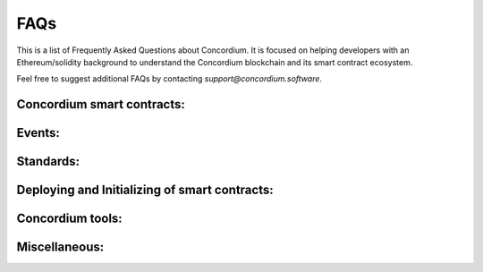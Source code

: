 .. _faq:

====
FAQs
====

This is a list of Frequently Asked Questions about Concordium. It is focused on
helping developers with an Ethereum/solidity background to understand
the Concordium blockchain and its smart contract ecosystem.

Feel free to suggest additional FAQs by contacting `support@concordium.software`.

Concordium smart contracts:
===========================

.. dropdown::  What smart contract language is used on Concordium?

    Concordium uses Rust as smart contract language.

.. dropdown::  How can I start with the Rust smart contract language?

    Rust is a fast and memory-efficient
    language that is a popular smart contract language among different blockchain projects.
    There is plenty of literature to get started with Rust such as the
    `Rust language book <https://doc.rust-lang.org/book/>`_.
    You can find examples of smart contracts in the
    `Concordium Rust smart contract repo  <https://github.com/Concordium/concordium-rust-smart-contracts/tree/main/examples>`_.

.. dropdown::  Where can I find example smart contracts?

    You can find examples of smart contracts in the
    `Concordium Rust smart contract repo  <https://github.com/Concordium/concordium-rust-smart-contracts/tree/main/examples>`_.

.. dropdown::  Do you have a smart contract reference library similar to the GitHub repo from `OpenZeppelin`?

    You can find examples and standard implementations in the
    `Concordium Rust smart contract repo  <https://github.com/Concordium/concordium-rust-smart-contracts/tree/main/examples>`_.

.. dropdown::  Should I use V0 or V1 smart contracts?

    Version 1 smart contracts have many improvements and features added compared to Version 0 smart contracts.
    Hence, V1 smart contracts are recommended over V0 smart contracts if you start a new project.
    Mainnet continues supporting V0 smart contracts due to backward compatibility.

.. dropdown::  How are `smart contract addresses` represented on Concordium?

    In terms of naming, Concordium uses `contract`, and `account` to refer
    to the Ethereum equivalent of a `smart contract`, and an `externally owned address`, respectively.
    The word `address` refers to either an `account` address or a `contract` address on Concordium.

    Contract addresses on Concordium are represented by an index and a subindex as seen below.
    When invoking the `init` function, a new smart contract instance is
    deployed and assigned the next index number in sequential order.
    The subindex is currently not in use and is always 0. There are plans to give the subindex meaning in the future.

    In contrast to Ethereum, you cannot send CCD to a contract address (or account address) before they have been deployed/initialized on the Concordium chain.

    .. code-block:: console

        ContractAddress {
            index:    1234,
            subindex: 0,
        };

.. dropdown::  How are `externally owned addresses` represented on Concordium?

    In terms of naming, Concordium uses `contract`, and `account` to refer
    to the Ethereum equivalent of a `smart contract`, and an `externally owned address`, respectively.
    The word `address` refers to either an `account` address or a `contract` address on Concordium.

    Accounts on the chain are identified via an account address, which is a 32-byte sequence.
    The address is usually displayed in Base58Check encoding with version byte 1.
    An example of such an address is 3ZFGxLtnUUSJGW2WqjMh1DDjxyq5rnytCwkSqxFTpsWSFdQnNn.

    In contrast to Ethereum, `accounts` are also deployed on-chain and their corresponding `account` address only exists from that point on.
    You cannot send CCD to an account address (or a smart contract address) before they have been deployed/initialized on the Concordium chain.
    When a smart contract tries to interact with an address that has not been deployed/initialized yet, the smart contract will revert on the Concordium chain.

.. dropdown::  Can I distinguish between contract and account addresses?

    Yes. You can distinguish between the different types of addresses
    in smart contracts on the Concordium chain.
    `Addresses <https://docs.rs/concordium-std/latest/concordium_std/enum.Address.html>`_
    are represented as an enum with two variants.

    .. code-block:: console

        pub enum Address {
            Account(AccountAddress),
            Contract(ContractAddress),
        }

    Rust has a matching pattern that determines at runtime which
    variant of the enum Address is applicable, and then the appropriate code
    is executed. You can read more about `pattern matching  <https://doc.rust-lang.org/book/ch18-03-pattern-syntax.html>`_ in the
    Rust language book.

    For example, the below code prints out if the `sender`
    that invoked this smart contract function is a contract or an account.

    .. code-block:: console

        match ctx.sender() {
            Address::Contract(contract_address) => { println!("This contract invoked the function: {:?}", contract_address) },
            Address::Account(account_address) => { println!("This account invoked the function: {:?}", account_address) },
        };

    Add the above matching pattern snippet to one of your Rust smart contract functions and write
    a test case that invokes that function. You can see the printout of the snippet
    by running the tests with the below command.

    .. code-block:: console

        $cargo test -- --nocapture

.. dropdown::  What is the equivalent to `msg.sender` and `tx.origin` on Concordium?

    `ctx.sender()`, and `ctx.invoker()` are the equivalent variables to `msg.sender`, and `tx.origin` on the Concordium chain, respectively.
    The `ctx.invoker()` variable refers to the original account address (no contract address)
    that started the transaction while `ctx.sender()`
    refers to the immediate account (it could be an account
    or another contract address) that invokes the function entry point.
    A contract cannot start a tx and that is why `ctx.invoker()` never returns a contract address.

.. dropdown::  How do I get the balance of the smart contract within the Rust code?

    `host.self_balance()` returns the current balance of the smart contract.
    Additional documentation can be found in the `self_balance description <https://docs.rs/concordium-std/latest/concordium_std/trait.HasHost.html#tymethod.self_balance>`_ of the concordium standard crate.

    In contrast to Ethereum and in contrast to the documentation in the crate (TODO: can we update the comment in the crate?),
    the current balance of the smart contract is the sum of the `host.self_balance() + amount`.

    .. code-block:: console

        #[receive(contract = "exampleFunction", name = "example", payable, mutable)]
        fn example_function<S: HasStateApi>(
            ctx: &impl HasReceiveContext,
            host: &mut impl HasHost<State, StateApiType = S>,
            amount: Amount,
        ) -> Result<(), Error> {

            let current_balance_of_smart_contract = host.self_balance() + amount;

            ...

        }

.. dropdown::  How do I get the address of the smart contract within the Rust code?

    `ctx.self_address()` returns the address of the smart contract.
    Additional documentation can be found in the `self_address description <https://docs.rs/concordium-std/latest/concordium_std/trait.HasReceiveContext.html#tymethod.self_address>`_ of the concordium standard crate.

.. dropdown::  Can you force CCD to a smart contract even if it has no payable function?

    There are three edge cases on the Ethereum chain that forces ETHER to a contract address even though there is no payable function on it.

    - using the self-destruct opt-code.
    - inserting a smart contract address as the miner address in a minted block.
    - pre-calculating the contract address and sending ETHER before the contract is deployed.

    In contrast, CCD can only get onto a smart contract if it has at least one payable entry point.

    - no self-destruct host function.
    - a smart contract cannot be a baker(miner) of a minted block.
    - CCD cannot be transferred to a smart contract address before a smart contract is initialized at that index.

.. dropdown::  Can I print values from the smart contract code or test cases?

    Yes. You can use

    .. code-block:: console

        $println!("Printing output of f: {}, and g: {}", f(1,2,3), g("hi"));

    or

    .. code-block:: console

        $println!("Printing debug value: {:?}", 12345);

    for printing to stdout and

    .. code-block:: console

        $eprintln!("Printing output of f: {}, and g: {}", f(1,2,3), g("hi"));

    or

    .. code-block:: console

        $eprintln!("Printing debug value: {:?}", 12345);

    for printing to stderr.

    Add one of the above lines of code to a Rust smart contract function or one of your test cases (Write
    a test case that invokes your Rust smart contract function if the printing statement is in the smart contract code).
    You can see the printout by running the tests with the below command.

    .. code-block:: console

        $cargo test -- --nocapture


.. dropdown::  My tx is rejected and I get an error code number. How can I interpret smart contract errors?

    Error codes come from the ``Concordium-std`` crate or are thrown by the smart contract itself.

    **Concordium-std crate errors**

    An example of a ``concordium-std`` crate error is shown below:

    .. code-block:: console

        Error: Updating contract instance failed:
        'smash' in 'PiggyBank' at {"index":12345,"subindex":0} failed with code -2147483636.

    .. image:: ../tutorials/piggy-bank/images/pb_tutorial_21.png
            :width: 100 %

    You can find the meaning of common error codes in this `list <https://docs.rs/concordium-std/3.0.0/concordium_std/#signalling-errors>`_.
    This error was thrown by the ``concordium-std`` crate. The error codes start from ``i32::MIN`` and go upwards.
    ``-2147483636`` corresponds to ``NotPayableError``. In contrast, error types of smart contracts start from ``-1`` and go downwards.

    **Smart contract errors**

    An example of a smart contract error is shown below:

    .. code-block:: console

        Error: Updating contract instance failed:
        'smash' in 'PiggyBank' at {"index":12345,"subindex":0} failed with code -1.

    .. image:: ../tutorials/piggy-bank/images/pb_tutorial_27.png
        :width: 100 %

    You can find the meaning of the piggy bank error codes in this :ref:`section<piggy-bank-smash-error>`.
    This error was thrown by the smart contract. The error codes start from ``-1`` and go downwards.
    ``-1`` is the first error code and corresponds to ``NotOwner``.
    In contrast, errors from the ``concordium-std`` crate start from ``i32::MIN`` and go upwards.

.. dropdown:: Is there a smart contract code linter?

    Yes. You can use the `fmt` and `cargo clippy` linter tools as described in the `README <https://github.com/Concordium/concordium-rust-smart-contracts>`_.

.. dropdown:: Are tests executed in parallel or sequentially?

    Tests run in parallel by default by the following two commands

    .. code-block:: console

        $cargo concordium test

    .. code-block:: console

        $cargo test

    You can use the below command for consecutive execution of the tests.

    .. code-block:: console

        $cargo test -- --test-threads=1

Events:
=======

.. dropdown::  Where can I find a logged event on testnet/mainnet?

    You can look up a tx hash on the `dashboard <https://dashboard.testnet.concordium.com/lookup/13ded9aaf6085e970b2cf3874431de5805ffa35a553c93707d1863a8888e8aa4>`_.
    It will provide you with the full execution chain of the smart contracts that
    were invoked and updated during this tx.
    You can click on an updated contract instance row to see additional information.
    For example, navigate to the last page (third page) of the displayed execution chain of `this tx <https://dashboard.testnet.concordium.com/lookup/13ded9aaf6085e970b2cf3874431de5805ffa35a553c93707d1863a8888e8aa4>`_
    and click on the top row `Updated contract instance at address: <783,0>`. You will see additional information
    about the smart contract address, name, the function entry point that was invoked,
    the CCD amount that was sent to the function, and events that were logged by this smart contract function.

    The below picture shows that one event was logged by the contract `<783,0>` and no event was logged by the contract `<782,0>`.

    .. image:: ./images/onboarding_ethereum_developers_1.png
        :width: 100 %

    If several events are logged by one function entry point, the different events can be distinguished by their array index.
    The below picture shows that four events were logged by an entry point in
    `this execution chain <https://dashboard.testnet.concordium.com/lookup/7fcad417384d8e36fd2264d16d0ce1385860cdad711d17f7d6c12137c9cbab2e>`_.

    .. image:: ./images/onboarding_ethereum_developers_2.png
        :width: 100 %

Standards:
==========

.. dropdown::  Is there something similar to the ERC20 standard?

    Yes, please read the `CIS-2 standard <https://github.com/Concordium/concordium-update-proposals/blob/main/source/CIS/cis-2.rst>`_.
    The `CIS-2` standard can represent fungible and non-fungible tokens.
    It combines the Ethereum ERC20 and ERC721 standards with some modifications.
    Please explore the corresponding `CIS-2 library <https://github.com/Concordium/concordium-rust-smart-contracts/blob/main/concordium-cis2/src/lib.rs>`_.
    The `CIS-2` library is meant to be imported by `CIS-2` tokens.
    Please explore the four `CIS-2` token standard implementations that import the `CIS-2` library:

    - `wccd <https://github.com/Concordium/concordium-rust-smart-contracts/blob/main/examples/cis2-wccd/src/lib.rs>`_
    - `upgradable wccd <https://github.com/Concordium/concordium-rust-smart-contracts/pull/128>`_
    - `nft <https://github.com/Concordium/concordium-rust-smart-contracts/blob/main/examples/cis2-nft/src/lib.rs>`_
    - `multi <https://github.com/Concordium/concordium-rust-smart-contracts/blob/main/examples/cis2-multi/src/lib.rs>`_

.. dropdown::  Is there something similar to the ERC721 standard?

    Yes, please read the `CIS-2 standard <https://github.com/Concordium/concordium-update-proposals/blob/main/source/CIS/cis-2.rst>`_.
    The `CIS-2` standard can represent fungible and non-fungible tokens.
    It combines the Ethereum ERC721 and ERC20 standards with some modifications.
    Please explore the corresponding `CIS-2 library <https://github.com/Concordium/concordium-rust-smart-contracts/blob/main/concordium-cis2/src/lib.rs>`_.
    The `CIS-2` library is meant to be imported by `CIS-2` tokens.
    Please explore the four `CIS-2` token standard implementations that import the `CIS-2` library:

    - `nft <https://github.com/Concordium/concordium-rust-smart-contracts/blob/main/examples/cis2-nft/src/lib.rs>`_
    - `multi <https://github.com/Concordium/concordium-rust-smart-contracts/blob/main/examples/cis2-multi/src/lib.rs>`_
    - `wccd <https://github.com/Concordium/concordium-rust-smart-contracts/blob/main/examples/cis2-wccd/src/lib.rs>`_
    - `upgradable wccd <https://github.com/Concordium/concordium-rust-smart-contracts/pull/128>`_

.. dropdown::  Is there something similar to the ERC165 standard?

    Yes, please read the `CIS-0 standard <https://github.com/Concordium/concordium-update-proposals/blob/main/source/CIS/cis-0.rst>`_.
    Please explore the `CIS-2 library <https://github.com/Concordium/concordium-rust-smart-contracts/blob/main/concordium-cis2/src/lib.rs>`_
    that provides the basic `CIS-0` primitives.
    The `CIS-2` library is meant to be imported by `CIS-2` tokens so they can implement the `CIS-0` standard easily.
    Please explore the four token examples that have the `CIS-0` standard implemented:

    - `wccd <https://github.com/Concordium/concordium-rust-smart-contracts/blob/main/examples/cis2-wccd/src/lib.rs>`_
    - `upgradable wccd <https://github.com/Concordium/concordium-rust-smart-contracts/pull/128>`_
    - `nft <https://github.com/Concordium/concordium-rust-smart-contracts/blob/main/examples/cis2-nft/src/lib.rs>`_
    - `multi <https://github.com/Concordium/concordium-rust-smart-contracts/blob/main/examples/cis2-multi/src/lib.rs>`_

.. dropdown::  Is there something similar to a wrapped token contract?

    Yes, please explore the following two wCCD examples:

    - `wccd <https://github.com/Concordium/concordium-rust-smart-contracts/blob/main/examples/cis2-wccd/src/lib.rs>`_
    - `upgradable wccd <https://github.com/Concordium/concordium-rust-smart-contracts/pull/128>`_

    Concordium will provide and maintain the canonical wCCD implementation on testnet and mainnet soon.
    Developers are encouraged to use the following addresses for their dApps.

    - Testnet canonical wCCD address: coming soon
    - Mainnet canonical wCCD address: coming soon

.. dropdown:: Does Concordium have an upgradable smart contract pattern?

    Yes, please explore the `upgradable wCCD implementation <https://github.com/Concordium/concordium-rust-smart-contracts/pull/128>`_.

.. dropdown:: Does Concordium have something similar to `delegateCall`?

    No. A contract on Concordium can only change its own state. If you are looking for an upgradable pattern, please explore
    the  `upgradable wCCD implementation <https://github.com/Concordium/concordium-rust-smart-contracts/pull/128>`_.

Deploying and Initializing of smart contracts:
==============================================

.. dropdown::  Is there a max smart contract size limit when deploying a contract on-chain?

    Yes. The max smart contract size limit is xyz KB (TODO: ask what is the current limit) on Concordium.
    Concordium choose a much higher limit compared to the Ethereum chain.
    This enables smart contract developers to develop smart contracts
    without splitting them into many smaller pieces which is a common annoyance when developing on Ethereum.

.. dropdown::  What is the `owner` of a smart contract instance on Concordium?

    You can access the account that created a smart contract instance with the variable `ctx.owner()`.
    It is always an account because smart contracts cannot initialize another smart contract on Concordium.
    `ctx.owner()` is the account that invoked the `init` function to create a smart contract instance.

.. dropdown::  Can a smart contract deploy/initialize another smart contract on Concordium?

    No. The `init` function has to be called by an account (not a smart contract) on the Concordium chain.

.. dropdown::  Can I create a factory smart contract on Concordium?

    No. A factory smart contract on the Ethereum chain deploys other smart contracts. In contrast,
    the `init` function has to be called by an account (not a smart contract) on the Concordium chain.

.. dropdown::  Can I predict/calculate the address of the smart contract before deploying it? Is there something similar to the Ethereum CREATE2?

    Contract addresses on Concordium are represented by an index and a subindex as seen below.
    When invoking the `init` function, a new smart contract instance is
    deployed and assigned the next index number in sequential order.
    The subindex is currently not in use and is always 0. There are plans to give the subindex meaning in the future.

    In contrast to Ethereum, you cannot send CCD to a contract address (or account address) before they have been deployed/initialized.

    .. code-block:: console

        ContractAddress {
            index:    1234,
            subindex: 0,
        };

.. dropdown::  Can you invoke another smart contract from within the `init` function?

    No. The `init` function is similar to a `constructor` function. Its purpose
    is to deploy a new smart contract instance from a module and set the state of the current smart contract.
    You have to use a regular `receive` function when you want to invoke another smart contract.

.. dropdown::  How can I deploy a smart contract to the Concordium chain?

    You can follow the chapter :ref:`deploying a smart contract<piggy-bank-deploying>` in the piggy bank tutorial.

Concordium tools:
=================

.. dropdown::  Do you have a block explorer?

    Yes. The official block explorer is `CCDScan <https://testnet.ccdscan.io/>`_.
    In addition, you can use the dashboard
    to `lock up txs <https://dashboard.testnet.concordium.com/lookup>`_,
    `explore the network <https://dashboard.testnet.concordium.com>`_,
    and observe the `block-producing process <https://dashboard.testnet.concordium.com/chain>`_.

.. dropdown::  Can I upload and verify my smart contract code on the block explorer (CCDScan)?

    CCDScan currently does not support compiling, hosting, or verifying your smart contract code.
    You are welcome to publish your smart contract code in public source code management tools such as `GitHub <https://github.com/>`_.

Miscellaneous:
==============

.. dropdown:: What is the native currency on Concordium?

    The native currency of the Concordium chain is CCD.

.. dropdown:: Where do I get some test CCD? Is there a testnet faucet?

    There are several options to request test CCD:

    **Option 1:**
    If you just created your account in the mobile app wallet then you
    find a button to request 2000 testnet CCD to get started with your new account.

    .. image:: ../tutorials/piggy-bank/images/pb_tutorial_5.png
        :width: 20 %
    .. image:: ../tutorials/piggy-bank/images/pb_tutorial_6.png
        :width: 20 %

    **Option 2:** If you have the curl package installed on your Unix-like operating systems,
    you can request CCD in the terminal directly from the wallet proxy via the below command.

    .. code-block:: console

        $curl -X PUT https://wallet-proxy.testnet.concordium.com/v0/testnetGTUDrop/<YourAccountAddress>

    If you insert your account address correctly, the command should look similar to the below line.

    .. code-block:: console

        $curl -X PUT https://wallet-proxy.testnet.concordium.com/v0/testnetGTUDrop/4phD1qaS3U1nLrzJcgYyiPq1k8aV1wAjTjYVPE3JXBDAz9WdEy

    **Option 3:**
    If you have the curl package and the `concordium-client` tool installed on your Unix-like operating systems, you can request CCD to any of your alias account addresses.
    If you already sent a previous request to the wallet proxy, you can not request any more CCD to the same account address.
    Look up one of your alias account addresses instead and use it for your request.
    The CCD will be credited to your canonical account address.

    .. code-block:: console

        $concordium-client account show-alias <YourAccountAddress> --alias <number>

    If you insert your account address and a number correctly, the command should look similar to the below line.

    .. code-block:: console

        $concordium-client account show-alias 4phD1qaS3U1nLrzJcgYyiPq1k8aV1wAjTjYVPE3JaqovViXS4j --alias 17

    This generates the output:

    .. code-block:: console

        The requested alias for address 4phD1qaS3U1nLrzJcgYyiPq1k8aV1wAjTjYVPE3JaqovViXS4j is 4phD1qaS3U1nLrzJcgYyiPq1k8aV1wAjTjYVPE3JXBDCpCaUT6

    Copy your alias address to the below command.

    .. code-block:: console

        $curl -X PUT https://wallet-proxy.testnet.concordium.com/v0/testnetGTUDrop/<YourAliasAccountAddress>

    If you insert your alias account address correctly, the command should look similar to the below line.

    .. code-block:: console

        $curl -X PUT https://wallet-proxy.testnet.concordium.com/v0/testnetGTUDrop/4phD1qaS3U1nLrzJcgYyiPq1k8aV1wAjTjYVPE3JXBDCpCaUT6

    **Option 4:** If you need plenty of CCD for large-scale testing.
    Please contact Concordium’s technical support via support@concordium.software.


.. dropdown:: How can I create the parameter data if I want to use binary input instead of a JSON + schema input?

    Input parameters can be either in a JSON format (with a schema) or binary format.
    If you want to use the binary format then the below command shows that a `myParameterBinary.bin` file is required.

    .. code-block:: console

        $concordium-client contract update <ContractIndex> --entrypoint <ContractEntryPoint> --parameter-binary myParameterBinary.bin --sender <Account> --energy 12345678

    You can create such a `myParameterBinary.bin` file by adding the below lines to your test cases replacing the `ExampleParams` struct with your input parameter struct for that function.

    .. code-block:: console

        let parameter = ExampleParams {
            example_key1: value1,
            example_key1: value2,
        }
        let parameter_bytes = to_bytes(&parameter);
        std::fs::write("myParameterBinary.bin", &parameter_bytes).expect("Failed to write parameter file");

    When running the tests with the below command the `myParameterBinary.bin` file is created in the current folder.

    .. code-block:: console

        $ cargo test

.. dropdown::  What does `invoke` mean?

    `Invoke` may refer to:
        - It can mean to execute or initiate a function. It is equivalent to Ethereum saying: "Calling a smart contract function".

        - In the context of the `concordium-client` tool, it means to simulate a tx locally on your node via the `invoke` command of the `concordium-client` tool instead of sending the tx to the blockchain network and executing it on-chain. Since the tx was simulated it was not inserted by the bakers in a block and is not part of the blockchain.
